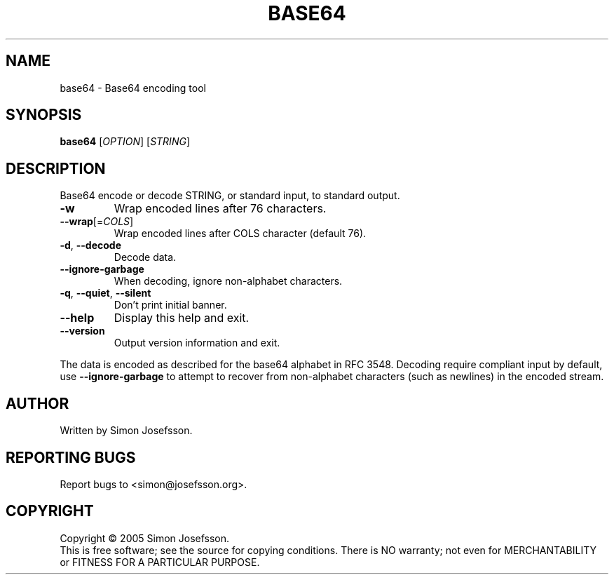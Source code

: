 .\" DO NOT MODIFY THIS FILE!  It was generated by help2man 1.35.
.TH BASE64 "1" "June 2005" "base64 (base64) 1.3" "User Commands"
.SH NAME
base64 \- Base64 encoding tool
.SH SYNOPSIS
.B base64
[\fIOPTION\fR] [\fISTRING\fR]
.SH DESCRIPTION
Base64 encode or decode STRING, or standard input, to standard output.
.TP
\fB\-w\fR
Wrap encoded lines after 76 characters.
.TP
\fB\-\-wrap\fR[=\fICOLS\fR]
Wrap encoded lines after COLS character (default 76).
.TP
\fB\-d\fR, \fB\-\-decode\fR
Decode data.
.TP
\fB\-\-ignore\-garbage\fR
When decoding, ignore non\-alphabet characters.
.TP
\fB\-q\fR, \fB\-\-quiet\fR, \fB\-\-silent\fR
Don't print initial banner.
.TP
\fB\-\-help\fR
Display this help and exit.
.TP
\fB\-\-version\fR
Output version information and exit.
.PP
The data is encoded as described for the base64 alphabet in RFC 3548.
Decoding require compliant input by default, use \fB\-\-ignore\-garbage\fR to
attempt to recover from non\-alphabet characters (such as newlines) in
the encoded stream.
.SH AUTHOR
Written by Simon Josefsson.
.SH "REPORTING BUGS"
Report bugs to <simon@josefsson.org>.
.SH COPYRIGHT
Copyright \(co 2005 Simon Josefsson.
.br
This is free software; see the source for copying conditions.  There is NO
warranty; not even for MERCHANTABILITY or FITNESS FOR A PARTICULAR PURPOSE.

